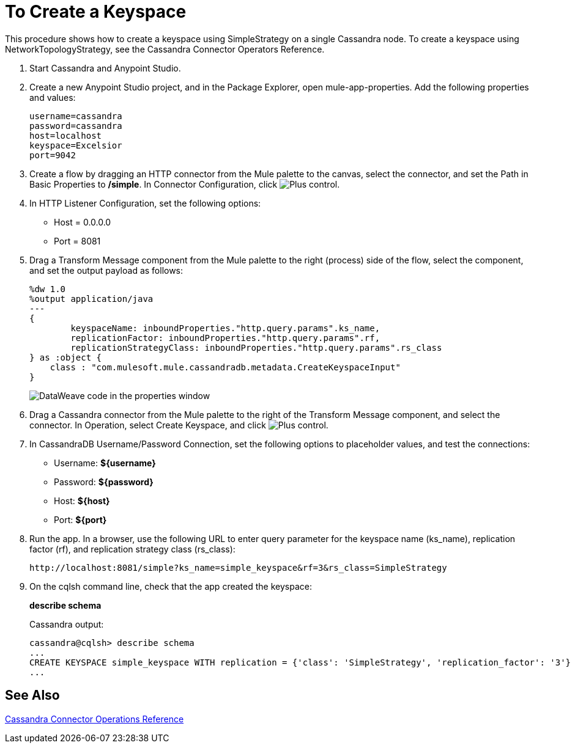 = To Create a Keyspace

This procedure shows how to create a keyspace using SimpleStrategy on a single Cassandra node. To create a keyspace using NetworkTopologyStrategy, see the Cassandra Connector Operators Reference.

. Start Cassandra and Anypoint Studio.
. Create a new Anypoint Studio project, and in the Package Explorer, open mule-app-properties. Add the following properties and values:
+
----
username=cassandra
password=cassandra
host=localhost
keyspace=Excelsior
port=9042
----
+
. Create a flow by dragging an HTTP connector from the Mule palette to the canvas, select the connector, and set the Path in Basic Properties to */simple*. In Connector Configuration, click image:plus.png[Plus control].
. In HTTP Listener Configuration, set the following options:
+
* Host = 0.0.0.0
* Port = 8081
+
. Drag a Transform Message component from the Mule palette to the right (process) side of the flow, select the component, and set the output payload as follows:
+
----
%dw 1.0
%output application/java
---
{
	keyspaceName: inboundProperties."http.query.params".ks_name,
	replicationFactor: inboundProperties."http.query.params".rf,
	replicationStrategyClass: inboundProperties."http.query.params".rs_class
} as :object {
    class : "com.mulesoft.mule.cassandradb.metadata.CreateKeyspaceInput"
}
----
+
image:cassandra-ks-dw.png[DataWeave code in the properties window]
+
. Drag a Cassandra connector from the Mule palette to the right of the Transform Message component, and select the connector. In Operation, select Create Keyspace, and click image:plus.png[Plus control].
. In CassandraDB Username/Password Connection, set the following options to placeholder values, and test the connections:
+
* Username: *${username}*
* Password: *${password}*
* Host: *${host}*
* Port: *${port}*
+
. Run the app. In a browser, use the following URL to enter query parameter for the keyspace name (ks_name), replication factor (rf), and replication strategy class (rs_class):
+
`+http://localhost:8081/simple?ks_name=simple_keyspace&rf=3&rs_class=SimpleStrategy+`
+
. On the cqlsh command line, check that the app created the keyspace:
+
*describe schema*
+
Cassandra output:
+
----
cassandra@cqlsh> describe schema
...
CREATE KEYSPACE simple_keyspace WITH replication = {'class': 'SimpleStrategy', 'replication_factor': '3'}  AND durable_writes = true;
...
----

== See Also

link:/mule-user-guide/v/3.8/cassandra-connector-ops-reference[Cassandra Connector Operations Reference]
